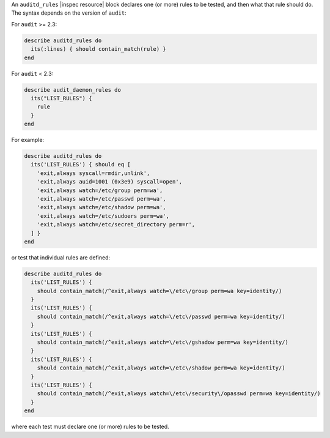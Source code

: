.. The contents of this file may be included in multiple topics (using the includes directive).
.. The contents of this file should be modified in a way that preserves its ability to appear in multiple topics.


An ``auditd_rules`` |inspec resource| block declares one (or more) rules to be tested, and then what that rule should do. The syntax depends on the version of ``audit``:


For ``audit`` >= 2.3:

.. code-block:: ruby

   describe auditd_rules do
     its(:lines) { should contain_match(rule) }
   end

For ``audit`` < 2.3:

.. code-block:: ruby

   describe audit_daemon_rules do
     its("LIST_RULES") {
       rule
     }
   end

For example:

.. code-block:: ruby

   describe auditd_rules do
     its('LIST_RULES') { should eq [
       'exit,always syscall=rmdir,unlink',
       'exit,always auid=1001 (0x3e9) syscall=open',
       'exit,always watch=/etc/group perm=wa',
       'exit,always watch=/etc/passwd perm=wa',
       'exit,always watch=/etc/shadow perm=wa',
       'exit,always watch=/etc/sudoers perm=wa',
       'exit,always watch=/etc/secret_directory perm=r',
     ] }
   end

or test that individual rules are defined:

.. code-block:: ruby

   describe auditd_rules do
     its('LIST_RULES') {
       should contain_match(/^exit,always watch=\/etc\/group perm=wa key=identity/) 
     }
     its('LIST_RULES') {
       should contain_match(/^exit,always watch=\/etc\/passwd perm=wa key=identity/) 
     }
     its('LIST_RULES') {
       should contain_match(/^exit,always watch=\/etc\/gshadow perm=wa key=identity/) 
     }
     its('LIST_RULES') {
       should contain_match(/^exit,always watch=\/etc\/shadow perm=wa key=identity/) 
     }
     its('LIST_RULES') {
       should contain_match(/^exit,always watch=\/etc\/security\/opasswd perm=wa key=identity/) 
     }
   end

where each test must declare one (or more) rules to be tested.
